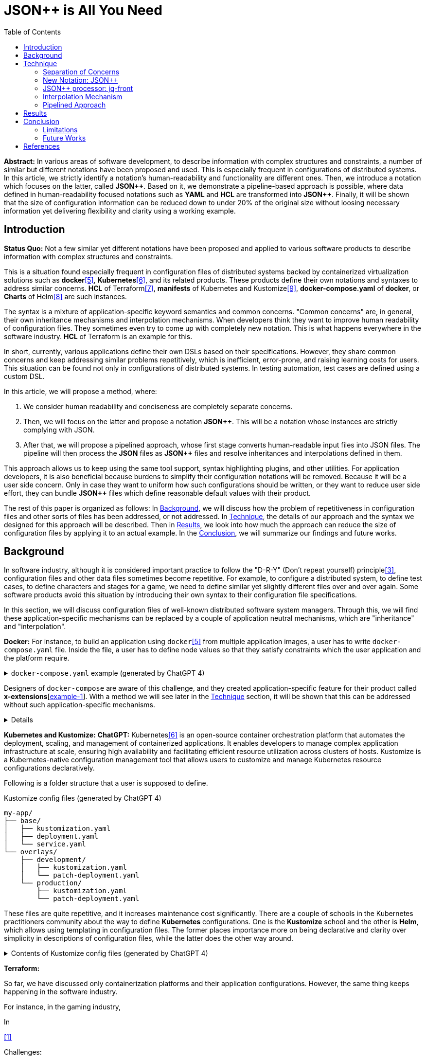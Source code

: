 :toc:

= JSON++ is All You Need

**Abstract:** In various areas of software development,
to describe information with complex structures and constraints,
a number of similar but different notations have been proposed and used.
This is especially frequent in configurations of distributed systems.
In this article, we strictly identify a notation's human-readability and functionality are different ones.
Then, we introduce a notation which focuses on the latter, called **JSON{plus}{plus}**.
Based on it, we demonstrate a pipeline-based approach is possible, where data defined in human-readability focused notations such as **YAML** and **HCL** are transformed into **JSON{plus}{plus}**.
Finally, it will be shown that the size of configuration information can be reduced down to under 20% of the original size without loosing necessary information yet delivering flexibility and clarity using a working example.

[[introduction]]
== Introduction

**Status Quo:** Not a few similar yet different notations have been proposed and applied to various software products to describe information with complex structures and constraints.

This is a situation found especially frequent in configuration files of distributed systems backed by containerized virtualization solutions such as **docker**<<docker>>, **Kubernetes**<<k8s>>, and its related products.
These products define their own notations and syntaxes to address similar concerns.
**HCL** of Terraform<<terraform>>, **manifests** of Kubernetes and Kustomize<<kustomize>>, **docker-compose.yaml** of **docker**, or **Charts** of Helm<<helm>> are such instances.

The syntax is a mixture of application-specific keyword semantics and common concerns.
"Common concerns" are, in general, their own inheritance mechanisms and interpolation mechanisms.
When developers think they want to improve human readability of configuration files.
They sometimes even try to come up with completely new notation.
This is what happens everywhere in the software industry.
**HCL** of Terraform is an example for this.

In short, currently, various applications define their own DSLs based on their specifications.
However, they share common concerns and keep addressing similar problems repetitively, which is inefficient, error-prone, and raising learning costs for users.
This situation can be found not only in configurations of distributed systems.
In testing automation, test cases are defined using a custom DSL.

In this article, we will propose a method, where:

1. We consider human readability and conciseness are completely separate concerns.
2. Then, we will focus on the latter and propose a notation **JSON{plus}{plus}**.
This will be a notation whose instances are strictly complying with JSON.
3. After that, we will propose a pipelined approach, whose first stage converts human-readable input files into JSON files.
The pipeline will then process the **JSON** files as **JSON{plus}{plus}** files and resolve inheritances and interpolations defined in them.

This approach allows us to keep using the same tool support, syntax highlighting plugins, and other utilities.
For application developers, it is also beneficial because burdens to simplify their configuration notations will be removed.
Because it will be a user side concern.
Only in case they want to uniform how such configurations should be written, or they want to reduce user side effort, they can bundle **JSON{plus}{plus}** files which define reasonable default values with their product.

The rest of this paper is organized as follows:
In <<background>>, we will discuss how the problem of repetitiveness in configuration files and other sorts of files has been addressed, or not addressed.
In <<technique>>, the details of our approach and the syntax we designed for this approach will be described.
Then in <<results>>, we look into how much the approach can reduce the size of configuration files by applying it to an actual example.
In the <<conclusion>>, we will summarize our findings and future works.

[[background]]
== Background

In software industry,
although it is considered important practice to follow the "D-R-Y" (Don't repeat yourself) principle<<dry>>,
configuration files and other data files sometimes become repetitive.
For example, to configure a distributed system, to define test cases,
to define characters and stages for a game, we need to define similar yet slightly different files over and over again.
Some software products avoid this situation by introducing their own syntax to their configuration file specifications.

In this section, we will discuss configuration files of well-known distributed software system managers.
Through this,
we will find these application-specific mechanisms can be replaced by a couple of application neutral mechanisms,
which are "inheritance" and "interpolation".

**Docker:** For instance, to build an application using `docker`<<docker>> from multiple application images, a user has to write `docker-compose.yaml` file.
Inside the file, a user has to define node values so that they satisfy constraints which the user application and the platform require.

.`docker-compose.yaml` example (generated by ChatGPT 4)
[%collapsible]
====
[source,yaml]
----
version: '3.9'

services:
  webapp1:
    image: mywebapp:latest
    build:
      context: ./webapp
    ports:
      - "8080:80"
    environment:
      - APP_ENV=production
      - APP_DEBUG=false
    volumes:
      - webapp-data:/var/lib/webapp

  webapp2:
    image: mywebapp:latest
    build:
      context: ./webapp
    ports:
      - "8081:80"
    environment:
      - APP_ENV=production
      - APP_DEBUG=false
    volumes:
      - webapp-data:/var/lib/webapp

  db1:
    image: postgres:14
    environment:
      - POSTGRES_USER=user1
      - POSTGRES_PASSWORD=pass1
      - POSTGRES_DB=db1
    ports:
      - "5432:5432"
    volumes:
      - db1-data:/var/lib/postgresql/data

  db2:
    image: postgres:14
    environment:
      - POSTGRES_USER=user2
      - POSTGRES_PASSWORD=pass2
      - POSTGRES_DB=db2
    ports:
      - "5433:5432"
    volumes:
      - db2-data:/var/lib/postgresql/data

volumes:
  webapp-data:
  db1-data:
  db2-data:
----
====

Designers of `docker-compose` are aware of this challenge, and they created application-specific feature for their product called **x-extensions**[<<xExtensionExample>>].
With a method we will see later in the <<technique>> section, it will be shown that this can be addressed without such application-specific mechanisms.

[%collapsible]
====
[[xExtensionExample, example-1]]
[source,yaml]
.**x-extensions example**
----
#file: noinspection YAMLUnusedAnchor
version: '3.9'

x-webapp-service: &webapp-service
  image: mywebapp:latest
  build:
    context: ./webapp
  environment:
    - APP_ENV=production
    - APP_DEBUG=false
  volumes:
    - webapp-data:/var/lib/webapp

x-db-service: &db-service
  image: postgres:14
  ports:
    - "5432:5432"
  environment:
    POSTGRES_PASSWORD: pass123
  volumes:
    - db-data:/var/lib/postgresql/data

services:
  webapp1:
    <<: *webapp-service
    ports:
      - "8080:80"

  webapp2:
    <<: *webapp-service
    ports:
      - "8081:80"

  db1:
    <<: *db-service
    environment:
      - POSTGRES_USER=user1
      - POSTGRES_DB=db1

  db2:
    <<: *db-service
    environment:
      - POSTGRES_USER=user2
      - POSTGRES_DB=db2
    ports:
      - "5433:5432"

volumes:
  webapp-data:
  db-data:
----
====

**Kubernetes and Kustomize:**
**ChatGPT:** Kubernetes<<k8s>> is an open-source container orchestration platform that automates the deployment, scaling, and management of containerized applications.
It enables developers to manage complex application infrastructure at scale, ensuring high availability and facilitating efficient resource utilization across clusters of hosts.
Kustomize is a Kubernetes-native configuration management tool that allows users to customize and manage Kubernetes resource configurations declaratively.

Following is a folder structure that a user is supposed to define.

[source]
.Kustomize config files (generated by ChatGPT 4)
----
my-app/
├── base/
│   ├── kustomization.yaml
│   ├── deployment.yaml
│   └── service.yaml
└── overlays/
    ├── development/
    │   ├── kustomization.yaml
    │   └── patch-deployment.yaml
    └── production/
        ├── kustomization.yaml
        └── patch-deployment.yaml
----

These files are quite repetitive, and it increases maintenance cost significantly.
There are a couple of schools in the Kubernetes practitioners community about the way to define **Kubernetes** configurations.
One is the **Kustomize** school and the other is **Helm**, which allows using templating in configuration files.
The former places importance more on being declarative and clarity over simplicity in descriptions of configuration files, while the latter does the other way around.

.Contents of Kustomize config files (generated by ChatGPT 4)
[%collapsible]
====
[source,yaml]
.Kustomize: `base/deployment.yaml`:
----
apiVersion: apps/v1
kind: Deployment
metadata:
  name: my-app
  labels:
    app: my-app
spec:
  replicas: 1
  selector:
    matchLabels:
      app: my-app
  template:
    metadata:
      labels:
        app: my-app
    spec:
      containers:
        - name: my-app-container
          image: my-app-image:latest
          ports:
            - containerPort: 80
          env:
            - name: DATABASE_URL
              value: jdbc:mysql://localhost:3306/mydatabase----
----

[source,yaml]
.Kustomize: `base/service.yaml`:
----
apiVersion: v1
kind: Service
metadata:
  name: my-app-service
  labels:
    app: my-app
spec:
  type: ClusterIP
  selector:
    app: my-app
  ports:
    - protocol: TCP
      port: 80
      targetPort: 80
----

[source,yaml]
.Kustomize: `base/kustomization.yaml`:
----
resources:
  - deployment.yaml
  - service.yaml
----

[source,yaml]
.`overlays/development/deployment.yaml`
----
resources:
  - ../../base

patchesStrategicMerge:
  - patch-deployment.yaml
----

[source,yaml]
.Kustomize: `overlays/development/patch-deployment.yaml`:
----
apiVersion: apps/v1
kind: Deployment
metadata:
  name: my-app
spec:
  replicas: 2
  template:
    spec:
      containers:
        - name: my-app-container
          image: my-app-image:dev-latest
          env:
            - name: DATABASE_URL
              value: jdbc:mysql://dev-db:3306/mydatabase
  selector:
    matchLabels:
      app: my-app
----

[source,yaml]
.`overlays/production/deployment.yaml`
----
resources:
  - ../../base

patchesStrategicMerge:
  - patch-deployment.yaml
----

[source,yaml]
.`overlays/production/patch-deployment.yaml`
----
apiVersion: apps/v1
kind: Deployment
metadata:
  name: my-app
spec:
  replicas: 5
  template:
    spec:
      containers:
        - name: my-app-container
          image: my-app-image:prod-latest
          env:
            - name: DATABASE_URL
              value: jdbc:mysql://prod-db:3306/mydatabase
  selector:
    matchLabels:
      app: my-app
----
====

**Terraform:**

So far, we have discussed only containerization platforms and their application configurations.
However, the same thing keeps happening in the software industry.

For instance, in the gaming industry,

In

<<jq-front>>

Challenges:

- Inheritances,
- References,
- Interpolation,

Pains

- Similar, yet different notations and implementations
- Expensive learning cost needs to be paid whenever diving in a new application

Status Quo Solutions

- Custom Application-specific solutions

Proposed Solution

- Separation of Concerns, Pipelining
- JSON++, which supports Inheritance, References, Interpolation
- Most notations are defined as supersets of JSON.
- Most


[[technique]]
== Technique

As stated in the **Background** section, the industry has tried to address similar problems over and over again.
One uses YAML, another TOML, yet another comes up with a new notation such as HCL, HOCON, etc.
To address these challenges, we have created a tool called **jq-front**<<jq-front>>.

=== Separation of Concerns

In our approach, we identify the human readability and the capability to make the descriptions "D-R-Y"ed are completely independent concerns.
Being able to reduce repetitions might improve the human-readability as a result as a result, still it is different from the readability improvement delivered by YAML,TOML, HCL, and other sorts of super-JSON notations.
Those notations allow users not to quote strings, where obvious from the context.

=== New Notation: JSON++

Through examining various notations, authours realized that the functionalities designed and implemented over and over again at the every corner of the industry are essentially:

* Inheritances
* Interpolations

Also, all those notations, such as **YAML**, **TOML**, **HOCON**, **HCL**, are designed to be "superset" of **JSON**.

*JSON{plus}{plus}* is a notation to implement the features but within the syntax of **JSON** by introducing a few keywords that have special semantics.


=== JSON++ processor: jq-front

We implemented a processor **jq-front**<<jq-front>>, that converts data written in JSON{plus}{plus} into plain JSON.
We named this tool after a pre-processor that converts C{plus}{plus} source code into plain C source code, **Cfront**<<Cfront>>.

[ditaa]
----
                                         +-----------------------------+
        +----------+                     |                             |
        |  Input{d}|<--------------------+  Inheritance Resolver Module|
        +----------+                     |                             |
                                         +---------------+-------------+
                                                         |
                                                         :
                                                         V
                                                    +----+----+
                                                    |Work(2 a)|
                                                    |{d}      |
                                                    +----+----+
                                                         ^
                                                         |
                                              +----------+---------+
                                              |    Interpolation   |
                                              |   Handling Module  |
                                              +----------+---------+
  +----+       +----+                                    |
  |A{o}+-=---->+B{o}| (A writes to B)                    :
  +----+       +----+                                    V
                                                     +---+---+
  +----+       +----+                                |Output |
  |A{o}+------>+B{o}| (A reads from B)               |{d}    |
  +----+       +----+                                +---+---+
----

It consists of a couple of moules, which are **Inheritance Resolution** and **Interpolation Handling**.
As their names suggest, once a source file is given to the tool, **Inheritance Resolution** module processes it to resolve inheritances defined in the source.
Then its output is passed to the **Interpolation Handling** module.
Each of them has its own internal pipelines.
In this section, we will be looking into them one by one.

For the sake of the discussion, we assume we have the following files in the current working directory.

[source,json]
.source.json++
----
{
  "$extends": [ "base.json++" ],
  "$local": {
    "A": {
      "eval:$(echo -n Hello)": "eval:$(ref .test.k)"
    }
  },
  "test": {
    "$extends": [
      "A"
    ],
    "k": "hello"
  }
}
----

[source,json]
.base.json++
----
{
  "base": "world"
}
----

==== Inheritance Mechanism

**Inheritance Resolution** is divided into three parts as in all.
One is "file level inheritance handling", another is "local node materialization", and the third is "node level inheritance".
Each of them is designed to serve for different responsibilities.

[ditaa]
.Inheritance Mechanism
----
              +------------------------------------------------------------------------+
              |                                                                        |
              | file-level                    local node materialization               |
              | inheritance                                                            |
              |   +----+                               +-----+                         |
    +---------|---+ {o}+-=----------+     +------------+ {o} +-=-----------+           |
    |         |   +----+            |     |            +-----+             | 0...n     |
    V         |                     V     V                                V           |
  +------+    |                    +-------+                         +------------+    |
  |Source|    |                    |Work(1)|                         |LocalNodes  |    |
  |{d}   |    |                    |{d}    |                         |{d}         |    |
  +------+    |                    +-------+                         +------------+    |
              |                        ^        node-level inheritance     ^           |
              |                        |              +-----+              |           |
              |                        +--------------+ {o} +--------------+           |
              |                                       +--+--+                          |
              |                                          |                             |
              +------------------------------------------|-----------------------------+
  +----+       +----+                                    |
  |A{o}+-=---->+B{o}| (A writes to B)                    :
  +----+       +----+                                    V
                                                     +---+---+
  +----+       +----+                                |Output |
  |A{o}+------>+B{o}| (A reads from B)               |{d}    |
  +----+       +----+                                +---+---+
----

In this working example, only one file is specified in the `$extends` directive.
When more than one files are specified, and they are extending other files, the inheritance resolution will happen in a manner of "width-first" way.

File Level Inheritance:: In the file level inheritance resolution, it reads a given source file, and it traces the files on `JF_PATH` environment variable.
Through this process, a file **Work (1)** in the Figure <<Inheritance>>, will be generated and its content will be as follows.

[source,json]
.Content of a temporary file: "Work (1)"
----
{
  "$local": {
    "A": {
      "eval:$(echo -n Key)": "eval:$(ref .test.k)"
    }
  },
  "test": {
    "$extends": [
      "A"
    ],
    "k": "hello"
  },
  "base": "world"
}
----

Local Node Materialization:: A "local node" is a concept to use "inheritances" without creating files outside a source file.
In the given source file, there is a node `$local`, under which an entry `"A": { "key": "..." }` is defined.
This generates a file whose name is `A` under a temporary directory, which is a part of `JF_PATH` environment variable.
Thus, exactly the same syntax and behavior is available, when a data designer places `$extends: ["A"]` somewhere in the source file.

[source,json]
.The content of file "A"
----
{
  "eval:$(echo -n Key)": "eval:$(ref .test.k)"
}
----

`ref` is a built-in function of the processor, and it prints a value of a node specified by an argument passed to it.

Node Level Inheritance:: A node `.test` has `$extends` directive in it.
Its value is an array whose only element is `A`.
It extends the content of `A`, whose content was seen earlier in this section.
After this inheritance is processed, the output of this step (Work (2 a)) will look like as follows.

[source,json]
.Content of a temporary file: "Work (2 a)"
----
{
  "test": {
    "eval:$(echo -n Key)": "eval:$(ref .test.k)",
    "k": "hello"
  },
  "base": "world"
}
----

=== Interpolation Mechanism

After inheritances are processed, "interpolation" mechanism will be executed.
This stage consists of two steps,
which are "key-side" processing and "value-side" processing.

[ditaa]
.Interpolation Mechanism
----
                                                    +----+----+
                                                    |Work(2 a)|
                                                    |{d}      |
                                                    +----+----+
                                                         ^
                                                         |
                                              +----------|---------+templating (optional)
                                              |          |         |
                                              |       +--+--+      |
                                              |       | {o} |      |key-side processing
                                              |       +--+--+      |
                                              |          |         |
                                              |          :         |
                                              |          V         |
                                              |+---------+--------+|
                                              ||    Work(2 b)     ||
                                              ||internal variable ||
                                              |+---------+--------+|
                                              |          ^         |
                                              |          |         |
                                              |          |         |
                                              |       +--+--+      |
                                              |       | {o} |      |value-side processing
                                              |       +--+--+      |
                                              |          :         |
                                              +----------|---------+
  +----+       +----+                                    |
  |A{o}+-=---->+B{o}| (A writes to B)                    :
  +----+       +----+                                    V
                                                     +---+---+
  +----+       +----+                                |Output |
  |A{o}+------>+B{o}| (A reads from B)               |{d}    |
  +----+       +----+                                +---+---+
----

In these steps, string values which start with `eval:` will be replaced with the value computed from the string right next to it.
That is,
if you have a string value:

----
"key": "eval:string:$(echo 'Hello') world"
----

The part `string:` specifies the type of the node after interpolation happened.
You can specify one of `string`, `number`, `bool`, `array`, and `object`.
Otherwise, it will be treated as `string`.
The part `$(echo 'Hello')` will be evaluated and embedded at the JSON path, instead of the original string, which will result in:

----
"key": "Hello world"
----

Key-side processing:: As the name suggests, this step processes the keys starting with `eval:`.
After this process is performed, the file will like as follows:

[source,json]
.Content of File: `Work(2 b)`
----
{
  "test": {
    "k": "hello",
    "Hello": "eval:$(ref .test.k)"
  },
  "base": "world"
}
----

Value-side processing:: This step performs the string value interpolation the same as **Key-side processing**,
but for values of JSON object.

[source,json]
.Content of Output
----
{
  "test": {
    "k": "hello",
    "Hello": "hello"
  },
  "base": "world"
}
----

=== Pipelined Approach

Conventional approaches in <<background>> section do not identify concerns such as readability for humans and that for machines as independent ones.
Instead, they process configuration files in a monolithic single step Fig. <<monolithic>>.

[[monolithic]]
[mermaid]
.Conventional Monolithic Approach
----
graph LR
    App((Application))    -->|read| AppData[A: Custom Representation]
    App -->|Parse, Process Inheritances, and Interpolatiopns| App
----

An application reads configuration files, resolves references and inheritances, and it interprets their contents based on application-specific semantics.
Based on the interpreted information, it performs required operations.
These are executed as a single and indivisible action.

Instead, the approach we are proposing separates these concerns independent and executable one by one.

[mermaid]
.Proposed Approach
----
graph LR
    subgraph process
      toJSON
      jq-front
      App
    end
    toJSON((1: toJSON))      -->|read| AppData[A: HCL, YAML, etc.. ]
    toJSON                  -.->|write| JSON++[B: JSON++]
    jq-front((2: jq-front))  -->|read| JSON++
    jq-front                -.->|write| JSON[C: JSON]
    App((3: Application))    -->|read| JSON
----

[[results]]
== Results

(t.b.d.)

[[conclusion]]
== Conclusion

(t.b.d.)

=== Limitations

(t.b.d.)

=== Future Works

Implementation in faster and more reliable languages such as Java, golang, or Rust.
Sandboxing.

Refining finer details such as semantics on multiple inheritances.
That is, what should happen when different types of nodes are found at the same JSON path location.

[bibliography]
== References

- [[[jq-front, 1]]] jq-front project in github.org. https://github.com/dakusui/jq-front[jq-front]:
2019
- [[[Cfront, 2]]] Cfront article in Wiki[edia https://en.wikipedia.org/wiki/Cfront
- [[[dry, 3]]] Hunt, Andrew, Thomas, David (1999).
The Pragmatic Programmer : From Journeyman to Master (the first edition).
US: Addison-Wesley. pp. 320. ISBN 978–0201616224
- [[[hocon, 4]]] HOCON (Human-Optimized Config Object Notation), https://github.com/lightbend/config[HOCON], 2020
- [[[docker, 5]]] docker t.b.d.
- [[[k8s, 6]]] Kubernetes t.b.d.
- [[[terraform, 7]]] Terraform t.b.d.
- [[[helm, 8]]] Helm t.b.d.
- [[[kustomize, 9]]] Kustomize t.b.d.
- [[[runn, 10]]] https://github.com/k1LoW/runn/blob/main/examples/cdp.yml[runn]

